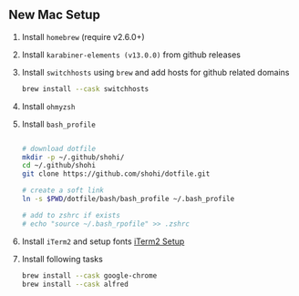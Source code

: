 ** New Mac Setup

1. Install =homebrew= (require v2.6.0+)

2. Install =karabiner-elements (v13.0.0)= from github releases

3. Install =switchhosts= using =brew= and add hosts for github related domains
  #+begin_src bash
  brew install --cask switchhosts
  #+end_src
  
4. Install =ohmyzsh=

5. Install =bash_profile=
  #+begin_src bash
  
  # download dotfile
  mkdir -p ~/.github/shohi/
  cd ~/.github/shohi
  git clone https://github.com/shohi/dotfile.git

  # create a soft link
  ln -s $PWD/dotfile/bash/bash_profile ~/.bash_profile

  # add to zshrc if exists
  # echo "source ~/.bash_rpofile" >> .zshrc

  #+end_src

6. Install =iTerm2= and setup fonts [[./iterm2/README.md][iTerm2 Setup]]

7. Install following tasks
  #+begin_src bash
  brew install --cask google-chrome
  brew install --cask alfred
  #+end_src